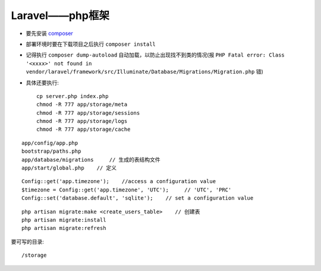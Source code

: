 Laravel——php框架
###############################

* 要先安装 `composer <http://getcomposer.org>`_
* 部署环境时要在下载项目之后执行 ``composer install``
* 记得执行 ``composer dump-autoload`` 自动加载，以防止出现找不到类的情况(报 ``PHP Fatal error: Class '<xxxx>' not found in vendor/laravel/framework/src/Illuminate/Database/Migrations/Migration.php`` 错)

* 具体还要执行::

    cp server.php index.php
    chmod -R 777 app/storage/meta
    chmod -R 777 app/storage/sessions
    chmod -R 777 app/storage/logs
    chmod -R 777 app/storage/cache





::

    app/config/app.php
    bootstrap/paths.php
    app/database/migrations     // 生成的表结构文件
    app/start/global.php    // 定义
    

::

    Config::get('app.timezone');    //access a configuration value
    $timezone = Config::get('app.timezone', 'UTC');     // 'UTC', 'PRC'
    Config::set('database.default', 'sqlite');    // set a configuration value

::

    php artisan migrate:make <create_users_table>    // 创建表
    php artisan migrate:install
    php artisan migrate:refresh



要可写的目录::

    /storage
    

